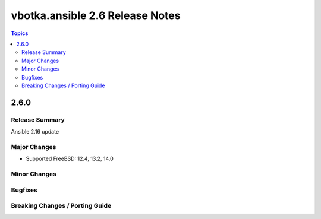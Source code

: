 ================================
vbotka.ansible 2.6 Release Notes
================================

.. contents:: Topics


2.6.0
=====

Release Summary
---------------
Ansible 2.16 update


Major Changes
-------------
- Supported FreeBSD: 12.4, 13.2, 14.0


Minor Changes
-------------

Bugfixes
--------

Breaking Changes / Porting Guide
--------------------------------
